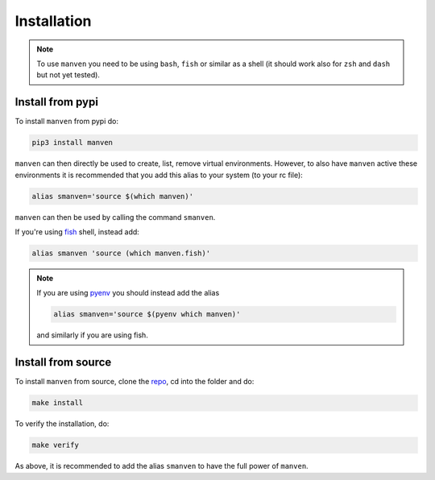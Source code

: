 Installation
============

.. note::

   To use ``manven`` you need to be using ``bash``, ``fish`` or similar as a shell (it should work also for ``zsh`` and ``dash`` but not yet tested).

Install from pypi
-----------------

To install ``manven`` from pypi do:

.. code-block:: bash
   
   pip3 install manven

``manven`` can then directly be used to create, list, remove virtual environments.
However, to also have ``manven`` active these environments it is recommended that you add this alias to your system (to your rc file):

.. code-block:: bash

   alias smanven='source $(which manven)'

``manven`` can then be used by calling the command ``smanven``.

If you're using `fish <https://fishshell.com/>`_ shell, instead add:

.. code-block:: bash

   alias smanven 'source (which manven.fish)'

.. note::

   If you are using `pyenv <https://github.com/pyenv/pyenv>`_ you should instead add the alias

   .. code-block:: bash

      alias smanven='source $(pyenv which manven)'

   and similarly if you are using fish.


Install from source
-------------------

To install ``manven`` from source, clone the `repo <https://github.com/AckslD/manven>`_, cd into the folder and do:

.. code-block:: bash

   make install

To verify the installation, do:

.. code-block:: bash

   make verify


As above, it is recommended to add the alias ``smanven`` to have the full power of ``manven``.
